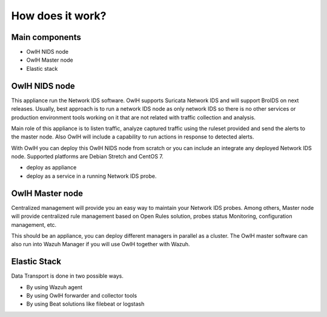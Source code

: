 How does it work?
=================

.. image:: /img/architecture.png

Main components
---------------

* OwlH NIDS node
* OwlH Master node
* Elastic stack

OwlH NIDS node
--------------

This appliance run the Network IDS software. OwlH supports Suricata Network IDS and will support BroIDS on next releases. Usually, best approach is to run a network IDS node as only network IDS so there is no other services or production environment tools working on it that are not related with traffic collection and analysis.

Main role of this appliance is to listen traffic, analyze captured traffic using the ruleset provided and send the alerts to the master node. Also OwlH will include a capability to run actions in response to detected alerts.

With OwlH you can deploy this OwlH NIDS node from scratch or you can include an integrate any deployed Network IDS node. Supported platforms are Debian Stretch and CentOS 7.

* deploy as appliance
* deploy as a service in a running Network IDS probe.

OwlH Master node
----------------

Centralized management will provide you an easy way to maintain your Network IDS probes. Among others, Master node will provide centralized rule management based on Open Rules solution, probes status Monitoring, configuration management, etc.

This should be an appliance, you can deploy different managers in parallel as a cluster. The OwlH master software can also run into Wazuh Manager if you will use OwlH together with Wazuh.



Elastic Stack
-------------

Data Transport is done in two possible ways.

* By using Wazuh agent
* By using OwlH forwarder and collector tools
* By using Beat solutions like filebeat or logstash
